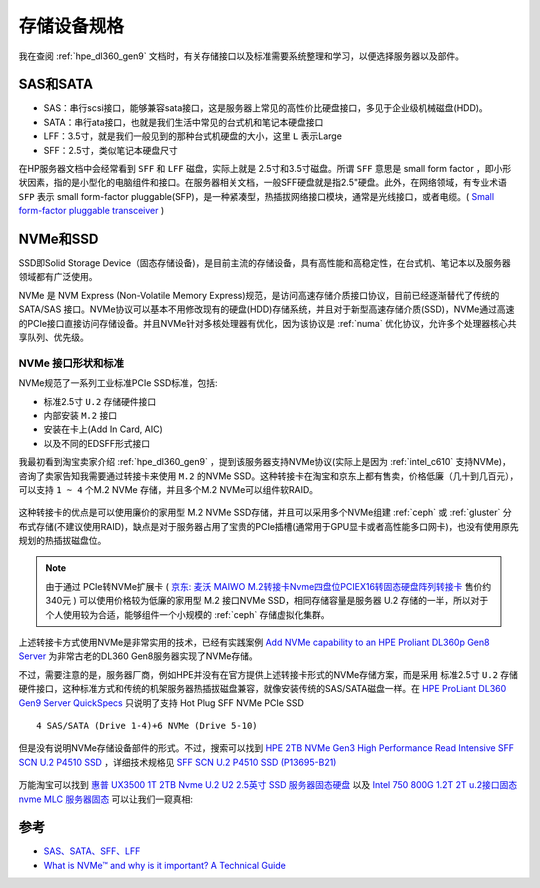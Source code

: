 .. _storage_spec:

===================
存储设备规格
===================

我在查阅 :ref:`hpe_dl360_gen9` 文档时，有关存储接口以及标准需要系统整理和学习，以便选择服务器以及部件。

SAS和SATA
============

- SAS：串行scsi接口，能够兼容sata接口，这是服务器上常见的高性价比硬盘接口，多见于企业级机械磁盘(HDD)。
- SATA：串行ata接口，也就是我们生活中常见的台式机和笔记本硬盘接口
- LFF：3.5寸，就是我们一般见到的那种台式机硬盘的大小，这里 ``L`` 表示Large
- SFF：2.5寸，类似笔记本硬盘尺寸

在HP服务器文档中会经常看到 ``SFF`` 和 ``LFF`` 磁盘，实际上就是 2.5寸和3.5寸磁盘。所谓 ``SFF`` 意思是 small form factor ，即小形状因素，指的是小型化的电脑组件和接口。在服务器相关文档，一般SFF硬盘就是指2.5"硬盘。此外，在网络领域，有专业术语 ``SFP`` 表示 small form-factor pluggable(SFP)，是一种紧凑型，热插拔网络接口模块，通常是光线接口，或者电缆。( `Small form-factor pluggable transceiver <https://en.wikipedia.org/wiki/Small_form-factor_pluggable_transceiver>`_ )

NVMe和SSD
=============

SSD即Solid Storage Device（固态存储设备)，是目前主流的存储设备，具有高性能和高稳定性，在台式机、笔记本以及服务器领域都有广泛使用。

NVMe 是 NVM Express (Non-Volatile Memory Express)规范，是访问高速存储介质接口协议，目前已经逐渐替代了传统的 SATA/SAS 接口。NVMe协议可以基本不用修改现有的硬盘(HDD)存储系统，并且对于新型高速存储介质(SSD)，NVMe通过高速的PCIe接口直接访问存储设备。并且NVMe针对多核处理器有优化，因为该协议是 :ref:`numa` 优化协议，允许多个处理器核心共享队列、优先级。

NVMe 接口形状和标准
-----------------------

NVMe规范了一系列工业标准PCIe SSD标准，包括:

- 标准2.5寸 ``U.2`` 存储硬件接口
- 内部安装 ``M.2`` 接口
- 安装在卡上(Add In Card, AIC)
- 以及不同的EDSFF形式接口

我最初看到淘宝卖家介绍 :ref:`hpe_dl360_gen9` ，提到该服务器支持NVMe协议(实际上是因为 :ref:`intel_c610` 支持NVMe)，咨询了卖家告知我需要通过转接卡来使用 ``M.2`` 的NVMe SSD。这种转接卡在淘宝和京东上都有售卖，价格低廉（几十到几百元），可以支持 ``1 ~ 4`` 个M.2 NVMe 存储，并且多个M.2 NVMe可以组件软RAID。

.. figure:: ../../../../_static/linux/server/hardware/storage/pcie_m.2_nvme.png
   :scale: 60

这种转接卡的优点是可以使用廉价的家用型 M.2 NVMe SSD存储，并且可以采用多个NVMe组建 :ref:`ceph` 或 :ref:`gluster` 分布式存储(不建议使用RAID)，缺点是对于服务器占用了宝贵的PCIe插槽(通常用于GPU显卡或者高性能多口网卡)，也没有使用原先规划的热插拔磁盘位。

.. note::

   由于通过 PCIe转NVMe扩展卡 ( `京东: 麦沃 MAIWO M.2转接卡Nvme四盘位PCIEX16转固态硬盘阵列转接卡 <https://item.jd.com/10021208284029.html>`_ 售价约340元 ) 可以使用价格较为低廉的家用型 M.2 接口NVMe SSD，相同存储容量是服务器 U.2 存储的一半，所以对于个人使用较为合适，能够组件一个小规模的 :ref:`ceph` 存储虚拟化集群。 

上述转接卡方式使用NVMe是非常实用的技术，已经有实践案例 `Add NVMe capability to an HPE Proliant DL360p Gen8 Server <https://www.stephenwagner.com/2020/05/26/add-nvme-capability-hpe-proliant-server/>`_ 为非常古老的DL360 Gen8服务器实现了NVMe存储。

不过，需要注意的是，服务器厂商，例如HPE并没有在官方提供上述转接卡形式的NVMe存储方案，而是采用 标准2.5寸 ``U.2`` 存储硬件接口，这种标准方式和传统的机架服务器热插拔磁盘兼容，就像安装传统的SAS/SATA磁盘一样。在 `HPE ProLiant DL360 Gen9 Server QuickSpecs <https://support.hpe.com/hpesc/public/docDisplay?docLocale=en_US&docId=c04346229>`_ 只说明了支持 Hot Plug SFF NVMe PCIe SSD ::

   4 SAS/SATA (Drive 1-4)+6 NVMe (Drive 5-10)

但是没有说明NVMe存储设备部件的形式。不过，搜索可以找到 `HPE 2TB NVMe Gen3 High Performance Read Intensive SFF SCN U.2 P4510 SSD <https://buy.hpe.com/us/en/options/solid-state-drives/hpe-nvme-high-performance-read-intensive-solid-state-drives/hpe-2tb-nvme-gen3-high-performance-read-intensive-sff-scn-u-2-p4510-ssd/p/P13695-B21>`_ ，详细技术规格见 `SFF SCN U.2
P4510 SSD (P13695-B21) <https://www.hpe.com/psnow/doc/PSN1011637521USEN.pdf>`_

.. figure:: ../../../../_static/linux/server/hardware/storage/sff_u.2.png

万能淘宝可以找到 `惠普 UX3500 1T 2TB Nvme U.2 U2 2.5英寸 SSD 服务器固态硬盘 <https://item.taobao.com/item.htm?id=645689610557>`_ 以及 `Intel 750 800G 1.2T 2T u.2接口固态 nvme MLC 服务器固态 <https://item.taobao.com/item.htm?id=565802045326>`_ 可以让我们一窥真相:

.. figure:: ../../../../_static/linux/server/hardware/storage/intel_750_u.2_nvme.jpg
   :scale: 60

参考
========

- `SAS、SATA、SFF、LFF <https://blog.moper.net/2163.html>`_
- `What is NVMe™ and why is it important? A Technical Guide <https://blog.westerndigital.com/nvme-important-data-driven-businesses/>`_
